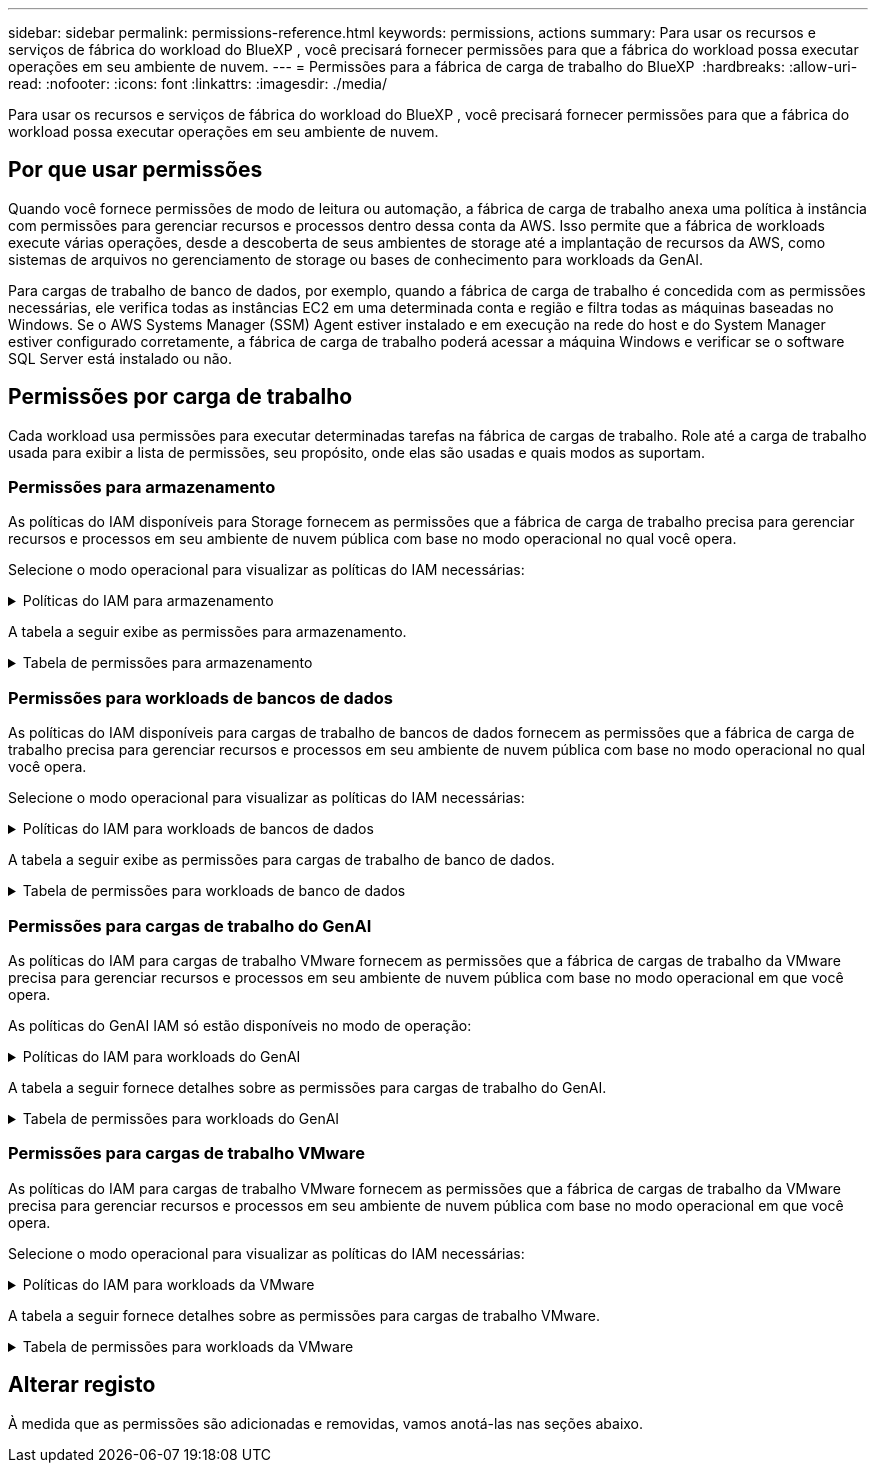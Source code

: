 ---
sidebar: sidebar 
permalink: permissions-reference.html 
keywords: permissions, actions 
summary: Para usar os recursos e serviços de fábrica do workload do BlueXP , você precisará fornecer permissões para que a fábrica do workload possa executar operações em seu ambiente de nuvem. 
---
= Permissões para a fábrica de carga de trabalho do BlueXP 
:hardbreaks:
:allow-uri-read: 
:nofooter: 
:icons: font
:linkattrs: 
:imagesdir: ./media/


[role="lead"]
Para usar os recursos e serviços de fábrica do workload do BlueXP , você precisará fornecer permissões para que a fábrica do workload possa executar operações em seu ambiente de nuvem.



== Por que usar permissões

Quando você fornece permissões de modo de leitura ou automação, a fábrica de carga de trabalho anexa uma política à instância com permissões para gerenciar recursos e processos dentro dessa conta da AWS. Isso permite que a fábrica de workloads execute várias operações, desde a descoberta de seus ambientes de storage até a implantação de recursos da AWS, como sistemas de arquivos no gerenciamento de storage ou bases de conhecimento para workloads da GenAI.

Para cargas de trabalho de banco de dados, por exemplo, quando a fábrica de carga de trabalho é concedida com as permissões necessárias, ele verifica todas as instâncias EC2 em uma determinada conta e região e filtra todas as máquinas baseadas no Windows. Se o AWS Systems Manager (SSM) Agent estiver instalado e em execução na rede do host e do System Manager estiver configurado corretamente, a fábrica de carga de trabalho poderá acessar a máquina Windows e verificar se o software SQL Server está instalado ou não.



== Permissões por carga de trabalho

Cada workload usa permissões para executar determinadas tarefas na fábrica de cargas de trabalho. Role até a carga de trabalho usada para exibir a lista de permissões, seu propósito, onde elas são usadas e quais modos as suportam.



=== Permissões para armazenamento

As políticas do IAM disponíveis para Storage fornecem as permissões que a fábrica de carga de trabalho precisa para gerenciar recursos e processos em seu ambiente de nuvem pública com base no modo operacional no qual você opera.

Selecione o modo operacional para visualizar as políticas do IAM necessárias:

.Políticas do IAM para armazenamento
[%collapsible]
====
[role="tabbed-block"]
=====
.Modo de leitura
--
[source, json]
----
{
  "Version": "2012-10-17",
  "Statement": [
    {
      "Effect": "Allow",
      "Action": [
        "fsx:Describe*",
        "fsx:ListTagsForResource",
        "ec2:Describe*",
        "kms:Describe*",
        "elasticfilesystem:Describe*",
        "kms:List*",
        "cloudwatch:GetMetricData",
        "cloudwatch:GetMetricStatistics"
      ],
      "Resource": "*"
    }
  ]
}
----
--
.Modo de automação
--
[source, json]
----
{
  "Version": "2012-10-17",
  "Statement": [
    {
      "Effect": "Allow",
      "Action": [
        "fsx:*",
        "ec2:Describe*",
        "ec2:CreateTags",
        "ec2:CreateSecurityGroup",
        "iam:CreateServiceLinkedRole",
        "kms:Describe*",
        "elasticfilesystem:Describe*",
        "kms:List*",
        "kms:CreateGrant",
        "cloudwatch:PutMetricData",
        "cloudwatch:GetMetricData",
        "cloudwatch:GetMetricStatistics"
      ],
      "Resource": "*"
    },
    {
      "Effect": "Allow",
      "Action": [
        "ec2:AuthorizeSecurityGroupEgress",
        "ec2:AuthorizeSecurityGroupIngress",
        "ec2:RevokeSecurityGroupEgress",
        "ec2:RevokeSecurityGroupIngress",
        "ec2:DeleteSecurityGroup"
      ],
      "Resource": "*",
      "Condition": {
        "StringLike": {
          "ec2:ResourceTag/AppCreator": "NetappFSxWF"
        }
      }
    }
  ]
}
----
--
=====
====
A tabela a seguir exibe as permissões para armazenamento.

.Tabela de permissões para armazenamento
[%collapsible]
====
[cols="2, 2, 1, 1"]
|===
| Finalidade | Ação | Onde usado | Modo 


| Crie um sistema de arquivos FSX for ONTAP | fsx:CreateFileSystem* | Implantação | Automatizar 


| Crie um grupo de segurança para um sistema de arquivos FSX for ONTAP | EC2:CreateSecurityGroup | Implantação | Automatizar 


| Adicione tags a um grupo de segurança para um sistema de arquivos FSX for ONTAP | EC2:CreateTags | Implantação | Automatizar 


.2+| Autorize a saída do grupo de segurança e a entrada para um sistema de arquivos FSX for ONTAP | EC2:AutorizeSecurityGroupEgress | Implantação | Automatizar 


| EC2:AutorizeSecurityGroupIngress | Implantação | Automatizar 


.2+| Gerencie a saída do grupo de segurança e o ingresso para um sistema de arquivos FSX for ONTAP | EC2:RevokeSecurityGroupIngress | Operações de gerenciamento | Automatizar 


| EC2:DeleteSecurityGroup | Operações de gerenciamento | Automatizar 


.16+| Crie, visualize e gerencie recursos do sistema de arquivos FSX for ONTAP | fsx:Createvolume* | Operações de gerenciamento | Automatizar 


| fsx:TagResource* | Operações de gerenciamento | Automatizar 


| fsx:CreateStorageVirtualMachine* | Operações de gerenciamento | Automatizar 


| fsx:DeleteFileSystem* | Operações de gerenciamento | Automatizar 


| fsx:DeleteStorageVirtualMachine* | Operações de gerenciamento | Automatizar 


| fsx:DescribeFileSystems* | Inventário  a| 
* Leia
* Automatizar




| fsx:DescribeStorageVirtualMachines* | Inventário  a| 
* Leia
* Automatizar




| fsx:UpdateFileSystem* | Operações de gerenciamento | Automatizar 


| fsx:UpdateStorageVirtualMachine* | Operações de gerenciamento | Automatizar 


| fsx:DescribeVolumes* | Inventário  a| 
* Leia
* Automatizar




| fsx:Updatevolume* | Operações de gerenciamento | Automatizar 


| fsx:Deletevolume* | Operações de gerenciamento | Automatizar 


| fsx:UntagResource* | Operações de gerenciamento | Automatizar 


| fsx:DescribeBackups* | Operações de gerenciamento  a| 
* Leia
* Automatizar




| fsx:CreateBackup* | Operações de gerenciamento | Automatizar 


| fsx:CreateVolumeFromBackup* | Operações de gerenciamento | Automatizar 


| Listar tags para recursos do FSX for ONTAP | fsx:ListTagsForResource | Inventário  a| 
* Leia
* Automatizar




.7+| Obtenha detalhes para preencher o formulário de implantação do sistema de arquivos FSX for ONTAP | EC2: DescribeVPCs  a| 
* Implantação
* Explore as poupanças

 a| 
* Leia
* Automatizar




| EC2: DescribeSubnets  a| 
* Implantação
* Explore as poupanças

 a| 
* Leia
* Automatizar




| EC2:DescribeRegiões  a| 
* Implantação
* Explore as poupanças

 a| 
* Leia
* Automatizar




| EC2:DescribeSecurityGroups  a| 
* Implantação
* Explore as poupanças

 a| 
* Leia
* Automatizar




| EC2:DescribeRouteTables  a| 
* Implantação
* Explore as poupanças

 a| 
* Leia
* Automatizar




| EC2:DescribeNetworkInterfaces  a| 
* Implantação
* Explore as poupanças

 a| 
* Leia
* Automatizar




| EC2:DescribeVolumeStatus  a| 
* Implantação
* Explore as poupanças

 a| 
* Leia
* Automatizar




| Obtenha detalhes do volume para instâncias EC2 | EC2:DescribeVolumes  a| 
* Inventário
* Explore as poupanças

 a| 
* Leia
* Automatizar




| Obtenha detalhes para instâncias EC2 | EC2: DescribeInstances | Explore as poupanças  a| 
* Leia
* Automatizar




.3+| Obtenha os detalhes das chaves do KMS e use a criptografia FSX for ONTAP | Kms:CreateGrant | Implantação | Automatizar 


| Kms: Descrever* | Implantação  a| 
* Leia
* Automatizar




| Kms:Lista* | Implantação  a| 
* Leia
* Automatizar




| Descrever o Elastic File System na calculadora de economia | Elasticfilesystem:describe* | Explore as poupanças | Leia 


| Relatar métricas do CloudWatch | cloudwatch: PutMetricData | Operações de gerenciamento | Automatizar 


.2+| Obtenha métricas de volume e sistema de arquivos | cloudwatch: GetMetricData | Operações de gerenciamento  a| 
* Leia
* Automatizar




| cloudwatch:GetMetricStatistics | Operações de gerenciamento  a| 
* Leia
* Automatizar


|===
====


=== Permissões para workloads de bancos de dados

As políticas do IAM disponíveis para cargas de trabalho de bancos de dados fornecem as permissões que a fábrica de carga de trabalho precisa para gerenciar recursos e processos em seu ambiente de nuvem pública com base no modo operacional no qual você opera.

Selecione o modo operacional para visualizar as políticas do IAM necessárias:

.Políticas do IAM para workloads de bancos de dados
[%collapsible]
====
[role="tabbed-block"]
=====
.Modo de leitura
--
[source, json]
----
{
  "Version": "2012-10-17",
  "Statement": [
    {
      "Sid": "CommonGroup",
      "Effect": "Allow",
      "Action": [
        "cloudwatch:GetMetricStatistics",
        "sns:ListTopics",
        "ec2:DescribeInstances",
        "ec2:DescribeVpcs",
        "ec2:DescribeSubnets",
        "ec2:DescribeSecurityGroups",
        "ec2:DescribeImages",
        "ec2:DescribeRegions",
        "ec2:DescribeRouteTables",
        "ec2:DescribeKeyPairs",
        "ec2:DescribeNetworkInterfaces",
        "ec2:DescribeInstanceTypes",
        "ec2:DescribeVpcEndpoints",
        "ec2:DescribeInstanceTypeOfferings",
        "ec2:DescribeSnapshots",
        "ec2:DescribeVolumes",
        "ec2:DescribeAddresses",
        "kms:ListAliases",
        "kms:ListKeys",
        "kms:DescribeKey",
        "cloudformation:ListStacks",
        "cloudformation:DescribeAccountLimits",
        "ds:DescribeDirectories",
        "fsx:DescribeVolumes",
        "fsx:DescribeBackups",
        "fsx:DescribeStorageVirtualMachines",
        "fsx:DescribeFileSystems",
        "servicequotas:ListServiceQuotas",
        "ssm:GetParametersByPath",
        "ssm:GetCommandInvocation",
        "ssm:SendCommand",
        "ssm:DescribePatchBaselines",
        "ssm:DescribeInstancePatchStates",
        "ssm:ListCommands",
        "fsx:ListTagsForResource"
      ],
      "Resource": [
        "*"
      ]
    },
    {
      "Sid": "SSMParameterStore",
      "Effect": "Allow",
      "Action": [
        "ssm:GetParameter",
        "ssm:GetParameters",
        "ssm:PutParameter",
        "ssm:DeleteParameters"
      ],
      "Resource": "arn:aws:ssm:*:*:parameter/netapp/wlmdb/*"
    }
  ]
}
----
--
.Modo de automação
--
[source, json]
----
{
  "Version": "2012-10-17",
  "Statement": [
    {
      "Sid": "EC2Group",
      "Effect": "Allow",
      "Action": [
        "ec2:AllocateAddress",
        "ec2:AllocateHosts",
        "ec2:AssignPrivateIpAddresses",
        "ec2:AssociateAddress",
        "ec2:AssociateRouteTable",
        "ec2:AssociateSubnetCidrBlock",
        "ec2:AssociateVpcCidrBlock",
        "ec2:AttachInternetGateway",
        "ec2:AttachNetworkInterface",
        "ec2:AttachVolume",
        "ec2:AuthorizeSecurityGroupEgress",
        "ec2:AuthorizeSecurityGroupIngress",
        "ec2:CreateVolume",
        "ec2:DeleteNetworkInterface",
        "ec2:DeleteSecurityGroup",
        "ec2:DeleteTags",
        "ec2:DeleteVolume",
        "ec2:DetachNetworkInterface",
        "ec2:DetachVolume",
        "ec2:DisassociateAddress",
        "ec2:DisassociateIamInstanceProfile",
        "ec2:DisassociateRouteTable",
        "ec2:DisassociateSubnetCidrBlock",
        "ec2:DisassociateVpcCidrBlock",
        "ec2:ModifyInstanceAttribute",
        "ec2:ModifyInstancePlacement",
        "ec2:ModifyNetworkInterfaceAttribute",
        "ec2:ModifySubnetAttribute",
        "ec2:ModifyVolume",
        "ec2:ModifyVolumeAttribute",
        "ec2:ReleaseAddress",
        "ec2:ReplaceRoute",
        "ec2:ReplaceRouteTableAssociation",
        "ec2:RevokeSecurityGroupEgress",
        "ec2:RevokeSecurityGroupIngress",
        "ec2:StartInstances",
        "ec2:StopInstances"
      ],
      "Resource": "*",
      "Condition": {
        "StringLike": {
          "ec2:ResourceTag/aws:cloudformation:stack-name": "WLMDB*"
        }
      }
    },
    {
      "Sid": "FSxNGroup",
      "Effect": "Allow",
      "Action": [
        "fsx:TagResource"
      ],
      "Resource": "*",
      "Condition": {
        "StringLike": {
          "aws:ResourceTag/aws:cloudformation:stack-name": "WLMDB*"
        }
      }
    },
    {
      "Sid": "CommonGroup",
      "Effect": "Allow",
      "Action": [
        "cloudformation:CreateStack",
        "cloudformation:DescribeStackEvents",
        "cloudformation:DescribeStacks",
        "cloudformation:ListStacks",
        "cloudformation:ValidateTemplate",
        "cloudformation:DescribeAccountLimits",
        "cloudwatch:GetMetricStatistics",
        "ds:DescribeDirectories",
        "ec2:CreateLaunchTemplate",
        "ec2:CreateLaunchTemplateVersion",
        "ec2:CreateNetworkInterface",
        "ec2:CreateSecurityGroup",
        "ec2:CreateTags",
        "ec2:CreateVpcEndpoint",
        "ec2:Describe*",
        "ec2:Get*",
        "ec2:RunInstances",
        "ec2:ModifyVpcAttribute",
        "ec2messages:*",
        "fsx:CreateFileSystem",
        "fsx:UpdateFileSystem",
        "fsx:CreateStorageVirtualMachine",
        "fsx:CreateVolume",
        "fsx:UpdateVolume",
        "fsx:Describe*",
        "fsx:List*",
        "kms:CreateGrant",
        "kms:Describe*",
        "kms:List*",
        "kms:GenerateDataKey",
        "kms:Decrypt",
        "logs:CreateLogGroup",
        "logs:CreateLogStream",
        "logs:DescribeLog*",
        "logs:GetLog*",
        "logs:ListLogDeliveries",
        "logs:PutLogEvents",
        "logs:TagResource",
        "servicequotas:ListServiceQuotas",
        "sns:ListTopics",
        "sns:Publish",
        "ssm:Describe*",
        "ssm:Get*",
        "ssm:List*",
        "ssm:PutComplianceItems",
        "ssm:PutConfigurePackageResult",
        "ssm:PutInventory",
        "ssm:SendCommand",
        "ssm:UpdateAssociationStatus",
        "ssm:UpdateInstanceAssociationStatus",
        "ssm:UpdateInstanceInformation",
        "ssmmessages:*",
        "compute-optimizer:GetEnrollmentStatus",
        "compute-optimizer:PutRecommendationPreferences",
        "compute-optimizer:GetEffectiveRecommendationPreferences",
        "compute-optimizer:GetEC2InstanceRecommendations",
        "autoscaling:DescribeAutoScalingGroups",
        "autoscaling:DescribeAutoScalingInstances"
      ],
      "Resource": "*"
    },
    {
      "Sid": "ArnGroup",
      "Effect": "Allow",
      "Action": [
        "cloudformation:SignalResource"
      ],
      "Resource": [
        "arn:aws:cloudformation:*:*:stack/WLMDB*",
        "arn:aws:logs:*:*:log-group:WLMDB*"
      ]
    },
    {
      "Sid": "IAMGroup",
      "Effect": "Allow",
      "Action": [
        "iam:AddRoleToInstanceProfile",
        "iam:CreateInstanceProfile",
        "iam:CreateRole",
        "iam:DeleteInstanceProfile",
        "iam:GetPolicy",
        "iam:GetPolicyVersion",
        "iam:GetRole",
        "iam:GetRolePolicy",
        "iam:GetUser",
        "iam:PutRolePolicy",
        "iam:RemoveRoleFromInstanceProfile",
        "iam:SimulatePrincipalPolicy"
      ],
      "Resource": "*"
    },
    {
      "Sid": "IAMGroup1",
      "Effect": "Allow",
      "Action": "iam:CreateServiceLinkedRole",
      "Resource": "*",
      "Condition": {
        "StringLike": {
          "iam:AWSServiceName": "ec2.amazonaws.com"
        }
      }
    },
    {
      "Sid": "IAMGroup2",
      "Effect": "Allow",
      "Action": "iam:PassRole",
      "Resource": "*",
      "Condition": {
        "StringEquals": {
          "iam:PassedToService": "ec2.amazonaws.com"
        }
      }
    },
    {
      "Sid": "SSMParameterStore",
      "Effect": "Allow",
      "Action": [
        "ssm:GetParameter",
        "ssm:GetParameters",
        "ssm:PutParameter",
        "ssm:DeleteParameters"
      ],
      "Resource": "arn:aws:ssm:*:*:parameter/netapp/wlmdb/*"
    }
  ]
}
----
--
=====
====
A tabela a seguir exibe as permissões para cargas de trabalho de banco de dados.

.Tabela de permissões para workloads de banco de dados
[%collapsible]
====
[cols="2, 2, 1, 1"]
|===
| Finalidade | Ação | Onde usado | Modo 


| Obtenha estatísticas métricas para o FSX para ONTAP, EBS e FSX para servidor de arquivos do Windows | cloudwatch:GetMetricStatistics  a| 
* Inventário
* Explore as poupanças

 a| 
* Leia
* Automatizar




| Listar e definir gatilhos para eventos | sns:ListTopics | Implantação  a| 
* Leia
* Automatizar




.4+| Obtenha detalhes para instâncias EC2 | EC2: DescribeInstances  a| 
* Inventário
* Explore as poupanças

 a| 
* Leia
* Automatizar




| EC2: DescribeKeyPairs | Implantação  a| 
* Leia
* Automatizar




| EC2:DescribeNetworkInterfaces | Implantação  a| 
* Leia
* Automatizar




| EC2:DescribeInstanceTypes  a| 
* Implantação
* Explore as poupanças

 a| 
* Leia
* Automatizar




.6+| Obtenha detalhes para preencher o formulário de implantação do FSX for ONTAP | EC2: DescribeVPCs  a| 
* Implantação
* Inventário

 a| 
* Leia
* Automatizar




| EC2: DescribeSubnets  a| 
* Implantação
* Inventário

 a| 
* Leia
* Automatizar




| EC2:DescribeSecurityGroups | Implantação  a| 
* Leia
* Automatizar




| EC2: DescribeImages | Implantação  a| 
* Leia
* Automatizar




| EC2:DescribeRegiões | Implantação  a| 
* Leia
* Automatizar




| EC2:DescribeRouteTables  a| 
* Implantação
* Inventário

 a| 
* Leia
* Automatizar




| Obtenha quaisquer endpoints VPC existentes para determinar se novos endpoints precisam ser criados antes das implantações | EC2:DescribeVpcEndpoints  a| 
* Implantação
* Inventário

 a| 
* Leia
* Automatizar




| Obter tipos de instância disponíveis na região para nós de validação (T2.micro/T3.micro) | EC2:DescribeInstanceTypeOfferings | Implantação  a| 
* Leia
* Automatizar




| Obtenha detalhes de snapshot de cada volume EBS anexado para estimativa de preços e economia | EC2:DescribeSnapshots | Explore as poupanças  a| 
* Leia
* Automatizar




| Obtenha detalhes de cada volume EBS anexado para estimativa de preços e economia | EC2:DescribeVolumes  a| 
* Inventário
* Explore as poupanças

 a| 
* Leia
* Automatizar




.3+| Obtenha detalhes da chave do KMS para criptografia do sistema de arquivos FSX for ONTAP | Kms:ListAliases | Implantação  a| 
* Leia
* Automatizar




| Kms: ListKeys | Implantação  a| 
* Leia
* Automatizar




| Kms:DescribeKey | Implantação  a| 
* Leia
* Automatizar




| Obtenha uma lista de pilhas do CloudFormation em execução no ambiente para verificar o limite de cota | Cloudformation:ListStacks | Implantação  a| 
* Leia
* Automatizar




| Obtenha a lista de diretórios ativos gerenciados pela AWS na região | ds:DescribeDirectories | Implantação  a| 
* Leia
* Automatizar




.5+| Obtenha listas e detalhes de volumes, backups, SVMs, sistemas de arquivos no AZs e tags para o sistema de arquivos FSX for ONTAP | fsx:DescribeVolumes  a| 
* Inventário
* Explore a economia

 a| 
* Leia
* Automatizar




| fsx:DescribeBackups  a| 
* Inventário
* Explore a economia

 a| 
* Leia
* Automatizar




| fsx:DescribeStorageVirtualMachines  a| 
* Implantação
* Gerenciar operações
* Inventário

 a| 
* Leia
* Automatizar




| fsx:DescribeFileSystems  a| 
* Implantação
* Gerenciar operações
* Inventário
* Explore as poupanças

 a| 
* Leia
* Automatizar




| fsx:ListTagsForResource | Gerenciar operações  a| 
* Leia
* Automatizar




| Obtenha limites de cota de serviço para o CloudFormation e a VPC | Servicequotas:ListServiceQuotes | Implantação  a| 
* Leia
* Automatizar




| Use a consulta com base no SSM para obter a lista atualizada de regiões compatíveis com o FSX para ONTAP | ssm:GetParametersByPath | Implantação  a| 
* Leia
* Automatizar




| Poll para resposta SSM após o envio do comando para gerenciar operações após a implantação | ssm:GetCommandInvocation  a| 
* Gerenciar operações
* Inventário
* Explore as poupanças
* Otimização

 a| 
* Leia
* Automatizar




| Envie comandos através de SSM para instâncias EC2 | ssm:SendCommand  a| 
* Gerenciar operações
* Inventário
* Explore as poupanças
* Otimização

 a| 
* Leia
* Automatizar




| Obtenha o status de conetividade SSM em instâncias após a implantação | ssm:GetConnectionStatus  a| 
* Gerenciar operações
* Inventário
* Otimização

 a| 
* Leia
* Automatizar




| Obtenha a lista de linhas de base de patch disponíveis para avaliação de patches do sistema operacional | ssm:DescribePatchBaselines | Otimização  a| 
* Leia
* Automatizar




| Obtenha o estado de correção em instâncias do Windows EC2 para avaliação de patches do sistema operacional | ssm:DescribeInstancePatchStates | Otimização  a| 
* Leia
* Automatizar




| Listar comandos executados pelo AWS Patch Manager em instâncias do EC2 para gerenciamento de patches do sistema operacional | ssm:ListCommands | Otimização  a| 
* Leia
* Automatizar




.4+| Obtenha, liste, crie e exclua parâmetros SSM para credenciais de usuário do AD, FSX for ONTAP e SQL usadas durante a implantação ou gerenciadas em sua conta da AWS | ssm: GetParameter 1  a| 
* Implantação
* Gerenciar operações

 a| 
* Leia
* Automatizar




| ssm: GetParameters 1 | Gerenciar operações  a| 
* Leia
* Automatizar




| ssm: PutParameter 1  a| 
* Implantação
* Gerenciar operações

 a| 
* Leia
* Automatizar




| ssm:DeleteParameters 1 | Gerenciar operações  a| 
* Leia
* Automatizar




.9+| Associe recursos de rede a nós SQL e nós de validação e adicione IPs secundários adicionais a nós SQL | EC2:AllocateAddress 1 | Implantação | Automatizar 


| EC2:AllocateHosts 1 | Implantação | Automatizar 


| EC2:AssignPrivateIpAddresses 1 | Implantação | Automatizar 


| EC2:AssociateAddress 1 | Implantação | Automatizar 


| EC2:AssociateRouteTable 1 | Implantação | Automatizar 


| EC2:AssociateSubnetCidrBlock 1 | Implantação | Automatizar 


| EC2:AssociateVpcCidrBlock 1 | Implantação | Automatizar 


| EC2:AttachInternetGateway 1 | Implantação | Automatizar 


| EC2:AttacNetworkInterface 1 | Implantação | Automatizar 


| Anexe volumes EBS necessários aos nós SQL para implantação | EC2: Attachvolume | Implantação | Automatizar 


.2+| Anexe grupos de segurança e modifique regras para os nós provisionados | EC2:AutorizeSecurityGroupEgress | Implantação | Automatizar 


| EC2:AutorizeSecurityGroupIngress | Implantação | Automatizar 


| Crie volumes EBS necessários para os nós SQL para implantação | EC2:Createvolume | Implantação | Automatizar 


.11+| Remova os nós de validação temporária criados do tipo T2.micro e para reversão ou tentativa de reversão de nós SQL EC2 com falha | EC2:DeleteNetworkInterface | Implantação | Automatizar 


| EC2:DeleteSecurityGroup | Implantação | Automatizar 


| EC2:DeleteTags | Implantação | Automatizar 


| EC2:Deletevolume | Implantação | Automatizar 


| EC2: DetachNetworkInterface | Implantação | Automatizar 


| EC2: Detachvolume | Implantação | Automatizar 


| EC2:Endereço Desassociativo | Implantação | Automatizar 


| EC2:DesassociateIamInstanceProfile | Implantação | Automatizar 


| EC2:DesassociateRouteTable | Implantação | Automatizar 


| EC2:DesassociateSubnetCidrBlock | Implantação | Automatizar 


| EC2:DesassociateVpcCidrBlock | Implantação | Automatizar 


.7+| Modifique atributos para instâncias SQL criadas. Apenas aplicável a nomes que começam com WLMDB. | EC2:ModifyInstanceAttribute | Implantação | Automatizar 


| EC2:ModifyInstancePlacement | Implantação | Automatizar 


| EC2:ModifyNetworkInterfaceAttribute | Implantação | Automatizar 


| EC2:ModifySubnetAttribute | Implantação | Automatizar 


| EC2:Modifyvolume | Implantação | Automatizar 


| EC2:ModifyVolumeAtributo | Implantação | Automatizar 


| EC2:ModifyVpcAttribute | Implantação | Automatizar 


.5+| Desassocie e destrua instâncias de validação | EC2: Endereço de entrega | Implantação | Automatizar 


| EC2:ReplaceRoute | Implantação | Automatizar 


| EC2:ReplaceRouteAssociation | Implantação | Automatizar 


| EC2:RevokeSecurityGroupEgress | Implantação | Automatizar 


| EC2:RevokeSecurityGroupIngress | Implantação | Automatizar 


| Inicie as instâncias implantadas | EC2: StartInstances | Implantação | Automatizar 


| Pare as instâncias implantadas | EC2:StopInstances | Implantação | Automatizar 


| Marque valores personalizados para os recursos do Amazon FSX for NetApp ONTAP criados pelo WLMDB para obter detalhes de cobrança durante o gerenciamento de recursos | Bem-vindo ao site 1  a| 
* Implantação
* Gerenciar operações

| Automatizar 


.5+| Crie e valide o modelo do CloudFormation para implantação | Formação de nuvens: CreateStack | Implantação | Automatizar 


| Cloudformation:DescribeStackEvents | Implantação | Automatizar 


| Cloudformation:DescribeStacks | Implantação | Automatizar 


| Cloudformation:ListStacks | Implantação | Automatizar 


| Cloudformation:ValidateTemplate | Implantação | Automatizar 


| Buscar métricas para recomendação de otimização de computação | cloudwatch:GetMetricStatistics | Explore as poupanças | Automatizar 


| Buscar diretórios disponíveis na região | ds:DescribeDirectories | Implantação | Automatizar 


.2+| Adicione regras para o Grupo de Segurança anexado a instâncias EC2 provisionadas | EC2:AutorizeSecurityGroupEgress | Implantação | Automatizar 


| EC2:AutorizeSecurityGroupIngress | Implantação | Automatizar 


.2+| Crie modelos de pilha aninhados para tentar novamente e reverter | EC2:CreateLaunchTemplate | Implantação | Automatizar 


| EC2:CreateLaunchTemplateVersion | Implantação | Automatizar 


.3+| Gerencie tags e segurança de rede em instâncias criadas | EC2: CreateNetworkInterface | Implantação | Automatizar 


| EC2:CreateSecurityGroup | Implantação | Automatizar 


| EC2:CreateTags | Implantação | Automatizar 


| Exclua o Grupo de Segurança criado temporariamente para nós de validação | EC2:DeleteSecurityGroup | Implantação | Automatizar 


.2+| Obter detalhes da instância para provisionamento | EC2:descrever*  a| 
* Implantação
* Inventário
* Explore as poupanças

| Automatizar 


| EC2:obter*  a| 
* Implantação
* Inventário
* Explore as poupanças

| Automatizar 


| Inicie as instâncias criadas | EC2:RunInstances | Implantação | Automatizar 


| O Systems Manager usa o endpoint do serviço de entrega de mensagens da AWS para operações de API | ec2messages:*  a| 
* Implantação *Inventário

| Automatizar 


.3+| Crie recursos do FSX for ONTAP necessários para o provisionamento. Para sistemas FSX para ONTAP existentes, um novo SVM foi criado para hospedar volumes SQL. | fsx:CreateFileSystem | Implantação | Automatizar 


| fsx:CreateStorageVirtualMachine | Implantação | Automatizar 


| fsx:Createvolume  a| 
* Implantação
* Gerenciar operações

| Automatizar 


.2+| Obtenha os detalhes do FSX for ONTAP | fsx:descrever*  a| 
* Implantação
* Inventário
* Gerenciar operações
* Explore as poupanças

| Automatizar 


| fsx:Lista*  a| 
* Implantação
* Inventário

| Automatizar 


| Redimensione o sistema de arquivos FSX for ONTAP para corrigir o espaço livre do sistema de arquivos | fsx:UpdateFilesystem | Otimização | Automatizar 


| Redimensione volumes para corrigir os tamanhos de unidades de log e TempDB | fsx:Updatevolume | Otimização | Automatizar 


.4+| Obtenha os detalhes das chaves do KMS e use a criptografia FSX for ONTAP | Kms:CreateGrant | Implantação | Automatizar 


| Kms: Descrever* | Implantação | Automatizar 


| Kms:Lista* | Implantação | Automatizar 


| Kms:GenerateDataKey | Implantação | Automatizar 


.7+| Crie logs do CloudWatch para scripts de validação e provisionamento executados em instâncias do EC2 | Logs:CreateLogGroup | Implantação | Automatizar 


| Logs:CreateLogStream | Implantação | Automatizar 


| Logs:DescribeLog* | Implantação | Automatizar 


| Logs:GetLog* | Implantação | Automatizar 


| Registos:ListLogDeliveries | Implantação | Automatizar 


| Logs:PutLogEvents  a| 
* Implantação
* Gerenciar operações

| Automatizar 


| Logs:TagResource | Implantação | Automatizar 


| Crie segredos em uma conta de usuário para as credenciais fornecidas para SQL, domínio e FSX para ONTAP | Servicequotas:ListServiceQuotes | Implantação | Automatizar 


.2+| Liste os tópicos do SNS do cliente e publique no SNS de back-end do WLMDB, bem como no SNS do cliente, se selecionado | sns:ListTopics | Implantação | Automatizar 


| sns:publicar | Implantação | Automatizar 


.11+| Permissões de SSM necessárias para executar o script de descoberta em instâncias SQL provisionadas e buscar a lista mais recente de regiões AWS compatíveis com o FSX para ONTAP. | ssm:descrever* | Implantação | Automatizar 


| ssm:obter*  a| 
* Implantação
* Gerenciar operações

| Automatizar 


| ssm:Lista* | Implantação | Automatizar 


| ssm: Aplicação de segurança | Implantação | Automatizar 


| ssm:PutConfigurePackageResult | Implantação | Automatizar 


| ssm:Stock | Implantação | Automatizar 


| ssm:SendCommand  a| 
* Implantação
* Inventário
* Gerenciar operações

| Automatizar 


| ssm:UpdateAssociationStatus | Implantação | Automatizar 


| ssm:UpdateInstanceAssociationStatus | Implantação | Automatizar 


| ssm:UpdateInstanceInformation | Implantação | Automatizar 


| mensagens:*  a| 
* Implantação
* Inventário
* Gerenciar operações

| Automatizar 


.4+| Salvar credenciais para o FSX for ONTAP, ative Directory e usuário SQL (apenas para autenticação de usuário SQL) | ssm: GetParameter 1  a| 
* Implantação
* Gerenciar operações
* Inventário

| Automatizar 


| ssm: GetParameters 1  a| 
* Implantação
* Inventário

| Automatizar 


| ssm: PutParameter 1  a| 
* Implantação
* Gerenciar operações

| Automatizar 


| ssm:DeleteParameters 1  a| 
* Implantação
* Gerenciar operações

| Automatizar 


| Sinalize a pilha do CloudFormation com sucesso ou falha. | Cloudformation: SignalResource 1 | Implantação | Automatizar 


| Adicione a função EC2 criada por modelo ao perfil de instância do EC2 para permitir que scripts no EC2 acessem os recursos necessários para implantação. | IAM:AddRoleToInstanceProfile | Implantação | Automatizar 


| Crie o perfil de instância para EC2 e anexe a função EC2 criada. | IAM:CreateInstanceProfile | Implantação | Automatizar 


| Crie uma função EC2D através de modelo com as permissões listadas abaixo | IAM:CreateRole | Implantação | Automatizar 


| Criar função vinculada ao serviço EC2 | ISO:CreateServiceLinkRole 2 | Implantação | Automatizar 


| Excluir perfil de instância criado durante a implantação especificamente para os nós de validação | IAM:DeleteInstanceProfile | Implantação | Automatizar 


.5+| Obtenha os detalhes da função e da política para determinar quaisquer lacunas na permissão e validar para a implantação | IAM:GetPolicy | Implantação | Automatizar 


| IAM:GetPolicyVersion | Implantação | Automatizar 


| IAM: GetRole | Implantação | Automatizar 


| IAM:GetRolePolicy | Implantação | Automatizar 


| IAM:GetUser | Implantação | Automatizar 


| Passe a função criada para a instância EC2 | 3 | Implantação | Automatizar 


| Adicione a política com as permissões necessárias à função EC2 criada | IAM:PutRolePolicy | Implantação | Automatizar 


| Separe a função do perfil de instância do EC2 provisionado | IAM:RemoveRoleFromInstanceProfile | Implantação | Automatizar 


| Valide as permissões disponíveis na função e compare com as permissões necessárias | IAM:SimulatePrincipalPolicy | Implantação | Automatizar 
|===
. A permissão é restrita a recursos que começam com WLMDB.
. "IAM:CreateServiceLinkRole" limitado por "iam:AWSServiceName": "ec2.amazonaws.com"*
. "IAM:PassRole" limitado por "iam:PassedToService": "ec2.amazonaws.com"*


====


=== Permissões para cargas de trabalho do GenAI

As políticas do IAM para cargas de trabalho VMware fornecem as permissões que a fábrica de cargas de trabalho da VMware precisa para gerenciar recursos e processos em seu ambiente de nuvem pública com base no modo operacional em que você opera.

As políticas do GenAI IAM só estão disponíveis no modo de operação:

.Políticas do IAM para workloads do GenAI
[%collapsible]
====
[source, json]
----
{
  "Version": "2012-10-17",
  "Statement": [
    {
      "Sid": "CloudformationGroup",
      "Effect": "Allow",
      "Action": [
        "cloudformation:CreateStack",
        "cloudformation:DescribeStacks"
      ],
      "Resource": "arn:aws:cloudformation:*:*:stack/wlmai*/*"
    },
    {
      "Sid": "EC2Group",
      "Effect": "Allow",
      "Action": [
        "ec2:AuthorizeSecurityGroupEgress",
        "ec2:AuthorizeSecurityGroupIngress"
      ],
      "Resource": "*",
      "Condition": {
        "StringLike": {
          "ec2:ResourceTag/aws:cloudformation:stack-name": "wlmai*"
        }
      }
    },
    {
      "Sid": "EC2DescribeGroup",
      "Effect": "Allow",
      "Action": [
        "ec2:DescribeRegions",
        "ec2:DescribeTags",
        "ec2:CreateVpcEndpoint",
        "ec2:CreateSecurityGroup",
        "ec2:CreateTags",
        "ec2:DescribeVpcs",
        "ec2:DescribeSubnets",
        "ec2:DescribeRouteTables",
        "ec2:DescribeKeyPairs",
        "ec2:DescribeSecurityGroups",
        "ec2:DescribeVpcEndpoints",
        "ec2:DescribeInstances",
        "ec2:DescribeImages",
        "ec2:RevokeSecurityGroupEgress",
        "ec2:RevokeSecurityGroupIngress",
        "ec2:RunInstances"
      ],
      "Resource": "*"
    },
    {
      "Sid": "IAMGroup",
      "Effect": "Allow",
      "Action": [
        "iam:CreateRole",
        "iam:CreateInstanceProfile",
        "iam:AddRoleToInstanceProfile",
        "iam:PutRolePolicy",
        "iam:SimulatePrincipalPolicy",
        "iam:GetRolePolicy",
        "iam:GetRole",
        "iam:TagRole"
      ],
      "Resource": "*"
    },
    {
      "Sid": "IAMGroup2",
      "Effect": "Allow",
      "Action": "iam:PassRole",
      "Resource": "*",
      "Condition": {
        "StringEquals": {
          "iam:PassedToService": "ec2.amazonaws.com"
        }
      }
    },
    {
      "Sid": "FSXNGroup",
      "Effect": "Allow",
      "Action": [
        "fsx:DescribeVolumes",
        "fsx:DescribeFileSystems",
        "fsx:DescribeStorageVirtualMachines",
        "fsx:ListTagsForResource"
      ],
      "Resource": "*"
    },
    {
      "Sid": "FSXNGroup2",
      "Effect": "Allow",
      "Action": [
        "fsx:UntagResource",
        "fsx:TagResource"
      ],
      "Resource": [
        "arn:aws:fsx:*:*:volume/*/*",
        "arn:aws:fsx:*:*:storage-virtual-machine/*/*"
      ]
    },
    {
      "Sid": "BedrockGroup",
      "Effect": "Allow",
      "Action": [
        "bedrock:InvokeModelWithResponseStream",
        "bedrock:InvokeModel",
        "bedrock:ListFoundationModels",
        "bedrock:GetFoundationModelAvailability",
        "bedrock:GetModelInvocationLoggingConfiguration"
      ],
      "Resource": "*"
    },
    {
      "Sid": "SSMParameterStore",
      "Effect": "Allow",
      "Action": [
        "ssm:GetParameter",
        "ssm:PutParameter"
      ],
      "Resource": "arn:aws:ssm:*:*:parameter/netapp/wlmai/*"
    },
    {
      "Sid": "SSM",
      "Effect": "Allow",
      "Action": [
        "ssm:GetParameters",
        "ssm:GetParametersByPath"
      ],
      "Resource": "arn:aws:ssm:*:*:parameter/aws/service/*"
    },
    {
      "Sid": "SSMMessages",
      "Effect": "Allow",
      "Action": [
        "ssm:GetCommandInvocation"
      ],
      "Resource": "*"
    },
    {
      "Sid": "SSMCommandDocument",
      "Effect": "Allow",
      "Action": [
        "ssm:SendCommand"
      ],
      "Resource": [
        "arn:aws:ssm:*:*:document/AWS-RunShellScript"
      ]
    },
    {
      "Sid": "SSMCommandInstance",
      "Effect": "Allow",
      "Action": [
        "ssm:SendCommand",
        "ssm:GetConnectionStatus"
      ],
      "Resource": [
        "arn:aws:ec2:*:*:instance/*"
      ],
      "Condition": {
        "StringLike": {
          "ssm:resourceTag/aws:cloudformation:stack-name": "wlmai-*"
        }
      }
    },
    {
      "Sid": "KMS",
      "Effect": "Allow",
      "Action": [
        "kms:GenerateDataKey",
        "kms:Decrypt"
      ],
      "Resource": "*"
    },
    {
      "Sid": "SNS",
      "Effect": "Allow",
      "Action": [
        "sns:Publish"
      ],
      "Resource": "*"
    },
    {
      "Sid": "CloudWatch",
      "Effect": "Allow",
      "Action": [
        "logs:DescribeLogGroups"
      ],
      "Resource": "*"
    },
    {
      "Sid": "CloudWatchAiEngine",
      "Effect": "Allow",
      "Action": [
        "logs:CreateLogGroup",
        "logs:PutRetentionPolicy",
        "logs:TagResource",
        "logs:DescribeLogStreams"
      ],
      "Resource": "arn:aws:logs:*:*:log-group:/netapp/wlmai*"
    },
    {
      "Sid": "CloudWatchAiEngineLogStream",
      "Effect": "Allow",
      "Action": [
        "logs:GetLogEvents"
      ],
      "Resource": "arn:aws:logs:*:*:log-group:/netapp/wlmai*:*"
    },
    {
      "Sid": "CloudWatch2",
      "Effect": "Allow",
      "Action": [
        "logs:CreateLogGroup",
        "logs:PutRetentionPolicy",
        "logs:TagResource"
      ],
      "Resource": "arn:aws:logs:*:*:log-group:/aws/bedrock*"
    }
  ]
}
----
====
A tabela a seguir fornece detalhes sobre as permissões para cargas de trabalho do GenAI.

.Tabela de permissões para workloads do GenAI
[%collapsible]
====
[cols="2, 2, 1, 1"]
|===
| Finalidade | Ação | Onde usado | Modo 


| Crie uma pilha de formação de nuvem do mecanismo de AI durante as operações de implantação e recriação | Formação de nuvens: CreateStack | Implantação | Automatizar 


| Crie a pilha de formação de nuvem do mecanismo de AI | Cloudformation:DescribeStacks | Implantação | Automatizar 


| Listar regiões para o assistente de implantação do mecanismo de IA | EC2:DescribeRegiões | Implantação | Automatizar 


| Exibir tags de mecanismo AI | EC2: DescribeTags | Implantação | Automatizar 


| Listar os endpoints da VPC antes da criação da pilha do mecanismo de IA | EC2:CreateVpcEndpoint | Implantação | Automatizar 


| Crie um grupo de segurança do mecanismo de AI durante a criação da stack de mecanismos de AI durante as operações de implantação e reconstrução | EC2:CreateSecurityGroup | Implantação | Automatizar 


| Identifique os recursos criados pela criação da pilha do mecanismo de AI durante as operações de implantação e reconstrução | EC2:CreateTags | Implantação | Automatizar 


| Listar VPCs durante o assistente de implantação do mecanismo de IA | EC2: DescribeVPCs | Implantação | Automatizar 


| Para listar sub-redes no assistente de implantação do ai-Engine | EC2: DescribeSubnets | Implantação | Automatizar 


| Obtenha tabelas de rota durante a implantação e reconstrução do mecanismo de IA | EC2:DescribeRouteTables | Implantação | Automatizar 


| Listar pares de chaves durante o assistente de implantação do mecanismo de IA | EC2: DescribeKeyPairs | Implantação | Automatizar 


| Listar grupos de segurança durante a criação da pilha do mecanismo de IA (para localizar grupos de segurança nos endpoints privados) | EC2:DescribeSecurityGroups | Implantação | Automatizar 


| Obtenha endpoints de VPC para determinar se algum deve ser criado durante a implantação do mecanismo de AI | EC2:DescribeVpcEndpoints | Implantação | Automatizar 


| Liste instâncias para descobrir o estado do mecanismo de IA | EC2: DescribeInstances | Solução de problemas | Automatizar 


| Listar imagens durante a criação da pilha do mecanismo de AI durante as operações de implantação e reconstrução | EC2: DescribeImages | Implantação | Automatizar 


.2+| Para criar e atualizar instância de IA e grupo de segurança de endpoint privado durante a criação da pilha de instâncias de IA durante as operações de implantação e reconstrução | EC2:RevokeSecurityGroupEgress | Implantação | Automatizar 


| EC2:RevokeSecurityGroupIngress | Implantação | Automatizar 


| Execute o mecanismo de AI durante a criação da stack de cloudformation durante as operações de implantação e recriação | EC2:RunInstances | Implantação | Automatizar 


.2+| Anexe o grupo de segurança e modifique as regras do mecanismo de AI durante a criação da stack durante as operações de implantação e recriação | EC2:AutorizeSecurityGroupEgress | Implantação | Automatizar 


| EC2:AutorizeSecurityGroupIngress | Implantação | Automatizar 


| Consulte o status de Registro do Amazon bedrock / Amazon CloudWatch durante a implantação do mecanismo de IA | Bedrock:GetModelInvocationLoggingConfiguration | Implantação | Automatizar 


| Para iniciar a solicitação de bate-papo para um dos modelos básicos | Bedrock:InvokeModelWithResponseStream | Implantação | Automatizar 


| Inicie a solicitação de bate-papo/incorporação para modelos de base | Bedrock:modelo InvokeModel | Implantação | Automatizar 


| Mostre os modelos de fundação disponíveis em uma região | Bedrock:ListFoundationModels | Implantação | Automatizar 


| Verifique o acesso ao modelo da base | Bedrock:GetFoundationModelAvailability | Implantação | Automatizar 


| Obtenha regiões compatíveis com FSX e bedrock durante o assistente do mecanismo de AI | ssm:GetParametersByPath | Implantação | Automatizar 


| Obtenha a imagem mais recente do Amazon Linux para a implantação do mecanismo de IA durante as operações de implantação e reconstrução | ssm:GetParameters | Implantação | Automatizar 


| Obtenha a resposta SSM do comando enviado ao mecanismo de IA | ssm:GetCommandInvocation | Implantação | Automatizar 


.3+| Verifique a ligação SSM ao motor AI | ssm:SendCommand | Implantação | Automatizar 


| ssm:GetConnectionStatus | Implantação | Automatizar 


| ssm:SendCommand | Implantação | Automatizar 


.8+| Crie um perfil de instância do mecanismo de AI durante a criação de stack durante as operações de implantação e reconstrução | IAM:CreateRole | Implantação | Automatizar 


| IAM:CreateInstanceProfile | Implantação | Automatizar 


| IAM:AddRoleToInstanceProfile | Implantação | Automatizar 


| IAM:PutRolePolicy | Implantação | Automatizar 


| IAM:GetRolePolicy | Implantação | Automatizar 


| IAM: GetRole | Implantação | Automatizar 


| IAM:TagRole | Implantação | Automatizar 


| IAM:PassRole | Implantação | Automatizar 


| Valide as permissões disponíveis na função e compare com as permissões necessárias durante as operações de implantação e reconstrução | IAM:SimulatePrincipalPolicy | Implantação | Automatizar 


| Liste os sistemas de arquivos FSX durante o assistente "criar base de conhecimento" | fsx:DescribeVolumes | Criação da base de conhecimento | Automatizar 


| Liste os volumes do sistema de arquivos FSX durante o assistente "criar base de conhecimento" | fsx:DescribeFileSystems | Criação da base de conhecimento | Automatizar 


| Gerencie bases de conhecimento no mecanismo de AI durante as operações de reconstrução | fsx:ListTagsForResource | Solução de problemas | Automatizar 


| Liste as máquinas virtuais de armazenamento do sistema de arquivos FSX durante o assistente "criar base de conhecimento" | fsx:DescribeStorageVirtualMachines | Implantação | Automatizar 


| Mova a base de conhecimento para uma nova instância | fsx:UntagResource | Solução de problemas | Automatizar 


| Gerencie a base de conhecimento no mecanismo de IA durante a reconstrução | fsx:TagResource | Solução de problemas | Automatizar 


.2+| Salve segredos SSM (token ECR, credenciais CIFS, chaves de contas de serviço de locação) de forma segura | ssm: GetParameter | Implantação | Automatizar 


| ssm: PutParameter | Implantação | Automatizar 


| Verifique a necessidade de criar o grupo de log do CloudWatch durante as operações de implantação e reconstrução | Logs:DescribeLogGroups | Implantação | Automatizar 


.2+| Envie os logs do mecanismo de IA para o grupo de logs do CloudWatch durante as operações de implantação e reconstrução | Logs:CreateLogGroup | Implantação | Automatizar 


| Logs:PutRetentationPolicy | Implantação | Automatizar 


| Envie os logs do mecanismo de IA para o grupo de logs do CloudWatch | Logs:TagResource | Solução de problemas | Automatizar 


| Obtenha resposta SSM do CloudWatch (quando a resposta for muito longa) | Logs:DescribeLogStreams | Solução de problemas | Automatizar 


| Obtenha a resposta SSM do CloudWatch | Logs:GetLogEvents | Solução de problemas | Automatizar 


.3+| Crie um grupo de log do CloudWatch para logs bedrock durante a reação da pilha durante as operações de implantação e reconstrução | Logs:CreateLogGroup | Implantação | Automatizar 


| Logs:PutRetentationPolicy | Implantação | Automatizar 


| Logs:TagResource | Implantação | Automatizar 
|===
====


=== Permissões para cargas de trabalho VMware

As políticas do IAM para cargas de trabalho VMware fornecem as permissões que a fábrica de cargas de trabalho da VMware precisa para gerenciar recursos e processos em seu ambiente de nuvem pública com base no modo operacional em que você opera.

Selecione o modo operacional para visualizar as políticas do IAM necessárias:

.Políticas do IAM para workloads da VMware
[%collapsible]
====
[role="tabbed-block"]
=====
.Modo de leitura
--
[source, json]
----
{
  "Effect": "Allow",
  "Action": [
    "ec2:DescribeRegions",
    "ec2:DescribeAvailabilityZones",
    "ec2:DescribeVpcs",
    "ec2:DescribeSecurityGroups",
    "ec2:DescribeSubnets",
    "ssm:GetParametersByPath",
    "kms:DescribeKey",
    "kms:ListKeys",
    "kms:ListAliases"
  ],
  "Resource": "*"
}
----
--
.Modo de funcionamento
--
[source, json]
----
{
  "Version": "2012-10-17",
  "Statement": [
    {
      "Effect": "Allow",
      "Action": [
        "cloudformation:CreateStack"
      ],
      "Resource": "*"
    },
    {
      "Effect": "Allow",
      "Action": [
        "fsx:CreateFileSystem",
        "fsx:DescribeFileSystems",
        "fsx:CreateStorageVirtualMachine",
        "fsx:DescribeStorageVirtualMachines",
        "fsx:CreateVolume",
        "fsx:DescribeVolumes",
        "fsx:TagResource",
        "sns:Publish",
        "kms:DescribeKey",
        "kms:ListKeys",
        "kms:ListAliases",
        "kms:GenerateDataKey",
        "kms:Decrypt",
        "kms:CreateGrant"
      ],
      "Resource": "*"
    },
    {
      "Effect": "Allow",
      "Action": [
        "ec2:DescribeSubnets",
        "ec2:DescribeSecurityGroups",
        "ec2:RunInstances",
        "ec2:DescribeInstances",
        "ec2:DescribeRegions",
        "ec2:DescribeAvailabilityZones",
        "ec2:DescribeVpcs",
        "ec2:CreateSecurityGroup",
        "ec2:AuthorizeSecurityGroupIngress",
        "ec2:DescribeImages"
      ],
      "Resource": "*"
    },
    {
      "Effect": "Allow",
      "Action": [
        "ssm:GetParametersByPath",
        "ssm:GetParameters"
      ],
      "Resource": "*"
    },
    {
      "Effect": "Allow",
      "Action": [
        "iam:SimulatePrincipalPolicy"
      ],
      "Resource": "*"
    }
  ]
}
----
--
=====
====
A tabela a seguir fornece detalhes sobre as permissões para cargas de trabalho VMware.

.Tabela de permissões para workloads da VMware
[%collapsible]
====
[cols="2, 2, 1, 1"]
|===
| Finalidade | Ação | Onde usado | Modo 


| Obtenha os VPCs no ambiente selecionado para preencher o formulário de implantação | EC2: DescribeVPCs  a| 
* Implantação
* Inventário

 a| 
* Leia
* Automatizar




| Obtenha as sub-redes no ambiente selecionado para preencher o formulário de implantação | EC2: DescribeSubnets  a| 
* Implantação
* Inventário

 a| 
* Leia
* Automatizar




| Obtenha os grupos de segurança no ambiente selecionado para preencher o formulário de implantação | EC2:DescribeSecurityGroups | Implantação  a| 
* Leia
* Automatizar




| Obtenha as zonas de disponibilidade no ambiente selecionado | EC2:DescribeDisabilityZones  a| 
* Implantação
* Inventário

 a| 
* Leia
* Automatizar




| Obtenha as regiões com o suporte do Amazon FSX para NetApp ONTAP | EC2:DescribeRegiões | Implantação  a| 
* Leia
* Automatizar




| Obtenha aliases de chaves KMS para serem usadas para criptografia do Amazon FSX para NetApp ONTAP | Kms:ListAliases | Implantação  a| 
* Leia
* Automatizar




| Obtenha chaves KMS para serem usadas para criptografia do Amazon FSX for NetApp ONTAP | Kms: ListKeys | Implantação  a| 
* Leia
* Automatizar




| Obtenha os detalhes de expiração das chaves KMS a serem usados para a criptografia do Amazon FSX for NetApp ONTAP | Kms:DescribeKey | Implantação  a| 
* Leia
* Automatizar




| A consulta baseada em SSM é usada para obter a lista atualizada de regiões compatíveis com o Amazon FSX para NetApp ONTAP | ssm:GetParametersByPath | Implantação  a| 
* Leia
* Automatizar




.3+| Crie os recursos do Amazon FSX for NetApp ONTAP necessários para o provisionamento | fsx:CreateFileSystem | Implantação | Automatizar 


| fsx:CreateStorageVirtualMachine | Implantação | Automatizar 


| fsx:Createvolume  a| 
* Implantação
* Operações de gerenciamento

| Automatizar 


.2+| Obtenha detalhes do Amazon FSX para NetApp ONTAP | fsx:descrever*  a| 
* Implantação
* Inventário
* Operações de gerenciamento
* Explore as poupanças

| Automatizar 


| fsx:Lista*  a| 
* Implantação
* Inventário

| Automatizar 


.4+| Obtenha detalhes das chaves do KMS e use a criptografia do Amazon FSX for NetApp ONTAP | Kms:CreateGrant | Implantação | Automatizar 


| Kms: Descrever* | Implantação | Automatizar 


| Kms:Lista* | Implantação | Automatizar 


| Kms:GenerateDataKey | Implantação | Automatizar 


| Liste os tópicos do SNS do cliente e publique no SNS de back-end do WLMVMC, bem como no SNS do cliente, se selecionado | sns:publicar | Implantação | Automatizar 


| Usado para buscar a lista mais recente de regiões AWS compatíveis com o Amazon FSX para NetApp ONTAP | ssm:obter*  a| 
* Implantação
* Operações de gerenciamento

| Automatizar 


| SimulatePrincipalPolicy é necessário para fazer a validação das permissões disponíveis na função e comparar com os perisons necessários | IAM:SimulatePrincipalPolicy | Implantação | Automatizar 


.4+| O armazenamento de parâmetros SSM é usado para salvar credenciais do Amazon FSX for NetApp ONTAP | ssm: GetParameter  a| 
* Implantação
* Operações de gerenciamento
* Inventário

| Automatizar 


| ssm:parâmetros de entrada  a| 
* Implantação
* Inventário

| Automatizar 


| ssm: PutParameter  a| 
* Implantação
* Operações de gerenciamento

| Automatizar 


| ssm:DeleteParameters  a| 
* Implantação
* Operações de gerenciamento

| Automatizar 
|===
====


== Alterar registo

À medida que as permissões são adicionadas e removidas, vamos anotá-las nas seções abaixo.
